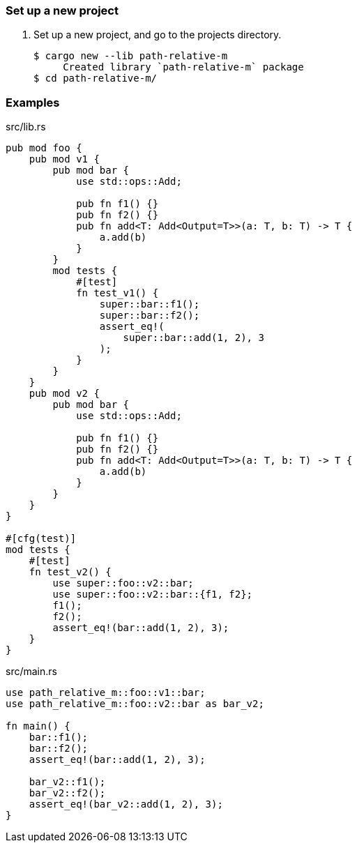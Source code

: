 === Set up a new project
. Set up a new project, and go to the projects directory.
+
[source,console]
----
$ cargo new --lib path-relative-m
     Created library `path-relative-m` package
$ cd path-relative-m/
----

=== Examples

[source,rust]
.src/lib.rs
----
pub mod foo {
    pub mod v1 {
        pub mod bar {
            use std::ops::Add;

            pub fn f1() {}
            pub fn f2() {}
            pub fn add<T: Add<Output=T>>(a: T, b: T) -> T {
                a.add(b)
            }
        }
        mod tests {
            #[test]
            fn test_v1() {
                super::bar::f1();
                super::bar::f2();
                assert_eq!(
                    super::bar::add(1, 2), 3
                );
            }
        }
    }
    pub mod v2 {
        pub mod bar {
            use std::ops::Add;

            pub fn f1() {}
            pub fn f2() {}
            pub fn add<T: Add<Output=T>>(a: T, b: T) -> T {
                a.add(b)
            }
        }
    }
}

#[cfg(test)]
mod tests {
    #[test]
    fn test_v2() {
        use super::foo::v2::bar;
        use super::foo::v2::bar::{f1, f2};
        f1();
        f2();
        assert_eq!(bar::add(1, 2), 3);
    }
}
----

[source,rust]
.src/main.rs
----
use path_relative_m::foo::v1::bar;
use path_relative_m::foo::v2::bar as bar_v2;

fn main() {
    bar::f1();
    bar::f2();
    assert_eq!(bar::add(1, 2), 3);

    bar_v2::f1();
    bar_v2::f2();
    assert_eq!(bar_v2::add(1, 2), 3);
}
----
